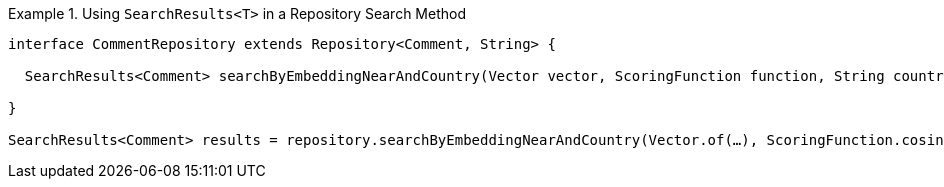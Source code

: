 .Using `SearchResults<T>` in a Repository Search Method
====
[source,java]
----
interface CommentRepository extends Repository<Comment, String> {

  SearchResults<Comment> searchByEmbeddingNearAndCountry(Vector vector, ScoringFunction function, String country, Limit limit);

}

SearchResults<Comment> results = repository.searchByEmbeddingNearAndCountry(Vector.of(…), ScoringFunction.cosine(), "…", Limit.of(10));
----
====
